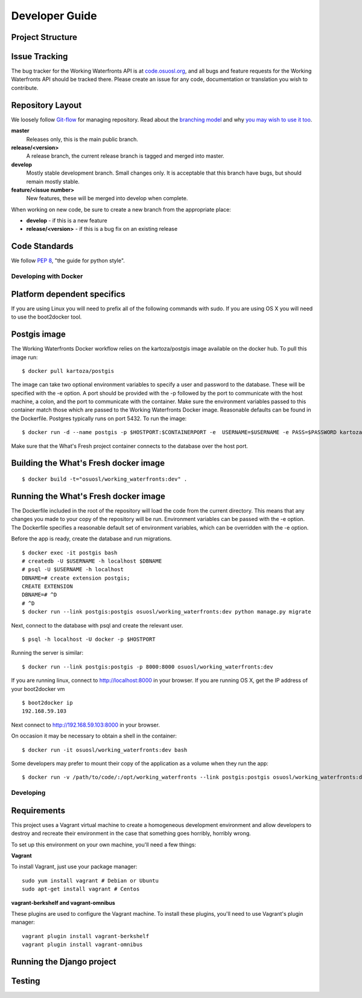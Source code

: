 .. _development:

===============
Developer Guide
===============

Project Structure
-----------------

Issue Tracking
--------------

The bug tracker for the Working Waterfronts API is at `code.osuosl.org`_, and all bugs and feature
requests for the Working Waterfronts API should be tracked there. Please create an issue for any
code, documentation or translation you wish to contribute.

.. _`code.osuosl.org`: https://code.osuosl.org/projects/sea-grant-working-waterfronts/

Repository Layout
-----------------

We loosely follow `Git-flow <http://github.com/nvie/gitflow>`_ for managing
repository. Read about the `branching model <http://nvie.com/posts/a-successful-git-branching-model/>`_
and why `you may wish to use it too <http://jeffkreeftmeijer.com/2010/why-arent-you-using-git-flow/>`_.


**master**
    Releases only, this is the main public branch.
**release/<version>**
    A release branch, the current release branch is tagged and merged into master.
**develop**
    Mostly stable development branch. Small changes only. It is acceptable that this branch have bugs, but should remain mostly stable.
**feature/<issue number>**
    New features, these will be merged into develop when complete.

When working on new code, be sure to create a new branch from the appropriate place:

-  **develop** - if this is a new feature
-  **release/<version>** - if this is a bug fix on an existing release

Code Standards
--------------

We follow `PEP 8 <http://www.python.org/dev/peps/pep-0008/>`_, "the guide for python style".

Developing with Docker
======================

Platform dependent specifics
----------------------------
If you are using Linux you will need to prefix all of the
following commands with sudo. If you are using OS X you will need to use
the boot2docker tool.

Postgis image
-------------
The Working Waterfronts Docker workflow relies on the kartoza/postgis image available
on the docker hub. To pull this image run:

::

    $ docker pull kartoza/postgis

The image can take two optional environment variables to specify a user and
password to the database. These will be specified with the -e option. A port
should be provided with the -p followed by the port to communicate with the
host machine, a colon, and the port to communicate with the container.
Make sure the environment variables passed to this container match those which
are passed to the Working Waterfronts Docker image. Reasonable defaults can be
found in the Dockerfile. Postgres typically runs on port 5432.
To run the image:

::

    $ docker run -d --name postgis -p $HOSTPORT:$CONTAINERPORT -e  USERNAME=$USERNAME -e PASS=$PASSWORD kartoza/postgis

Make sure that the What's Fresh project container connects to the database over
the host port.

Building the What's Fresh docker image
--------------------------------------

::

    $ docker build -t="osuosl/working_waterfronts:dev" .

Running the What's Fresh docker image
-------------------------------------

The Dockerfile included in the root of the repository will load the code from
the current directory. This means that any changes you made to your copy of the
repository will be run. Environment variables can be passed with the -e option.
The Dockerfile specifies a reasonable default set of environment variables,
which can be overridden with the -e option.

Before the app is ready, create the database and run migrations.

::

    $ docker exec -it postgis bash
    # createdb -U $USERNAME -h localhost $DBNAME
    # psql -U $USERNAME -h localhost
    DBNAME=# create extension postgis;
    CREATE EXTENSION
    DBNAME=# ^D
    # ^D
    $ docker run --link postgis:postgis osuosl/working_waterfronts:dev python manage.py migrate

Next, connect to the database with psql and create the relevant user.

::

    $ psql -h localhost -U docker -p $HOSTPORT

Running the server is similar:

::

    $ docker run --link postgis:postgis -p 8000:8000 osuosl/working_waterfronts:dev

If you are running linux, connect to http://localhost:8000 in your browser.
If you are running OS X, get the IP address of your boot2docker vm

::

    $ boot2docker ip
    192.168.59.103

Next connect to http://192.168.59.103:8000 in your browser.

On occasion it may be necessary to obtain a shell in the container:

::

    $ docker run -it osuosl/working_waterfronts:dev bash

Some developers may prefer to mount their copy of the application as a volume
when they run the app:

::

    $ docker run -v /path/to/code/:/opt/working_waterfronts --link postgis:postgis osuosl/working_waterfronts:dev

Developing
==========

Requirements
------------

This project uses a Vagrant virtual machine to create a homogeneous development
environment and allow developers to destroy and recreate their environment in
the case that something goes horribly, horribly wrong.

To set up this environment on your own machine, you'll need a few things:

**Vagrant**

To install Vagrant, just use your package manager::

    sudo yum install vagrant # Debian or Ubuntu
    sudo apt-get install vagrant # Centos

**vagrant-berkshelf and vagrant-omnibus**

These plugins are used to configure the Vagrant machine. To install these
plugins, you'll need to use Vagrant's plugin manager::

    vagrant plugin install vagrant-berkshelf
    vagrant plugin install vagrant-omnibus

Running the Django project
--------------------------

Testing
-------
